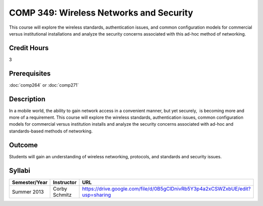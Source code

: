 COMP 349: Wireless Networks and Security
========================================

This course will explore the wireless standards, authentication issues, and common configuration models for commercial versus institutional installations and analyze the security concerns associated with this ad-hoc method of networking. 

Credit Hours
----------------------- 

3

Prerequisites
-------------------------

:doc:`comp264` or :doc:`comp271`

Description
-------------------------

In a mobile world, the ability to gain network access in a convenient
manner, but yet securely,  is becoming more and more of a requirement. 
This course will explore the wireless standards, authentication issues,
common configuration models for commercial versus institution installs
and analyze the security concerns associated with ad-hoc and
standards-based methods of networking.

Outcome
----------------------

Students will gain an understanding of wireless networking, protocols, and standards and security issues.

Syllabi
--------------------

.. csv-table:: 
   	:header: "Semester/Year", "Instructor", "URL"
   	:widths: 15, 25, 50

	"Summer 2013", "Corby Schmitz", "https://drive.google.com/file/d/0B5gClDnivRb5Y3p4a2xCSWZxbUE/edit?usp=sharing"
